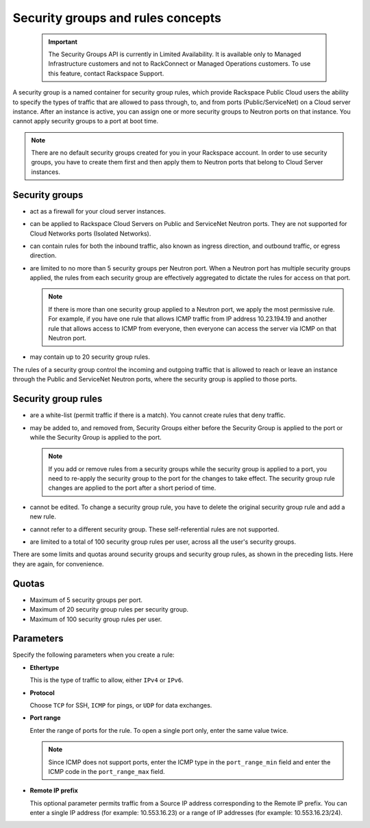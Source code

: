 .. _concepts-security:

==================================
Security groups and rules concepts
==================================

   .. important::
      The Security Groups API is currently in Limited Availability. It is available only to 
      Managed Infrastructure customers and not to RackConnect or Managed Operations customers. 
      To use this feature, contact Rackspace Support.

A security group is a named container for security group rules, which provide Rackspace 
Public Cloud users the ability to specify the types of traffic that are allowed to pass 
through, to, and from ports (Public/ServiceNet) on a Cloud server instance. After an 
instance is active, you can assign one or more security groups to Neutron ports on that 
instance. You cannot apply security groups to a port at boot time.

..  note:: 
    There are no default security groups created for you in your Rackspace account. In 
    order to use security groups, you have to create them first and then apply them to 
    Neutron ports that belong to Cloud Server instances.

.. _concepts-security-groups:

Security groups
~~~~~~~~~~~~~~~

-  act as a firewall for your cloud server instances.

-  can be applied to Rackspace Cloud Servers on Public and ServiceNet Neutron ports. They 
   are not supported for Cloud Networks ports (Isolated Networks).

-  can contain rules for both the inbound traffic, also known as ingress direction, and 
   outbound traffic, or egress direction.

-  are limited to no more than 5 security groups per Neutron port. When a Neutron port 
   has multiple security groups applied, the rules from each security group are effectively 
   aggregated to dictate the rules for access on that port.

   ..  note:: 
       If there is more than one security group applied to a Neutron port, we apply the most 
       permissive rule. For example, if you have one rule that allows ICMP traffic from IP 
       address 10.23.194.19 and another rule that allows access to ICMP from everyone, then 
       everyone can access the server via ICMP on that Neutron port.

-  may contain up to 20 security group rules.

The rules of a security group control the incoming and outgoing traffic that is allowed to 
reach or leave an instance through the Public and ServiceNet Neutron ports, where the 
security group is applied to those ports.

.. _concepts-security-rules:

Security group rules
~~~~~~~~~~~~~~~~~~~~

-  are a white-list (permit traffic if there is a match). You cannot create rules that 
   deny traffic.

-  may be added to, and removed from, Security Groups either before the Security Group is 
   applied to the port or while the Security Group is applied to the port.

   ..  note:: 
       If you add or remove rules from a security groups while the security group is applied 
       to a port, you need to re-apply the security group to the port for the changes to take 
       effect. The security group rule changes are applied to the port after a short period of 
       time.

-  cannot be edited. To change a security group rule, you have to delete the original 
   security group rule and add a new rule.

-  cannot refer to a different security group. These self-referential rules are not supported.

-  are limited to a total of 100 security group rules per user, across all the user's 
   security groups.

There are some limits and quotas around security groups and security group rules, as shown 
in the preceding lists. Here they are again, for convenience.

.. _cn-dg-concepts-security-quotas:

Quotas
~~~~~~

-  Maximum of 5 security groups per port.

-  Maximum of 20 security group rules per security group.

-  Maximum of 100 security group rules per user.

.. _cn-dg-concepts-security-parameters:

Parameters
~~~~~~~~~~

Specify the following parameters when you create a rule:

- **Ethertype**

  This is the type of traffic to allow, either ``IPv4`` or ``IPv6``.

- **Protocol**

  Choose ``TCP`` for SSH, ``ICMP`` for pings, or ``UDP`` for data exchanges.

- **Port range**

  Enter the range of ports for the rule. To open a single port only, enter the same value twice.

  ..  note:: 
      Since ICMP does not support ports, enter the ICMP type in the ``port_range_min`` field 
      and enter the ICMP code in the ``port_range_max`` field.

- **Remote IP prefix**

  This optional parameter permits traffic from a Source IP address corresponding to the 
  Remote IP prefix. You can enter a single IP address (for example: 10.553.16.23) or a range 
  of IP addresses (for example: 10.553.16.23/24).

